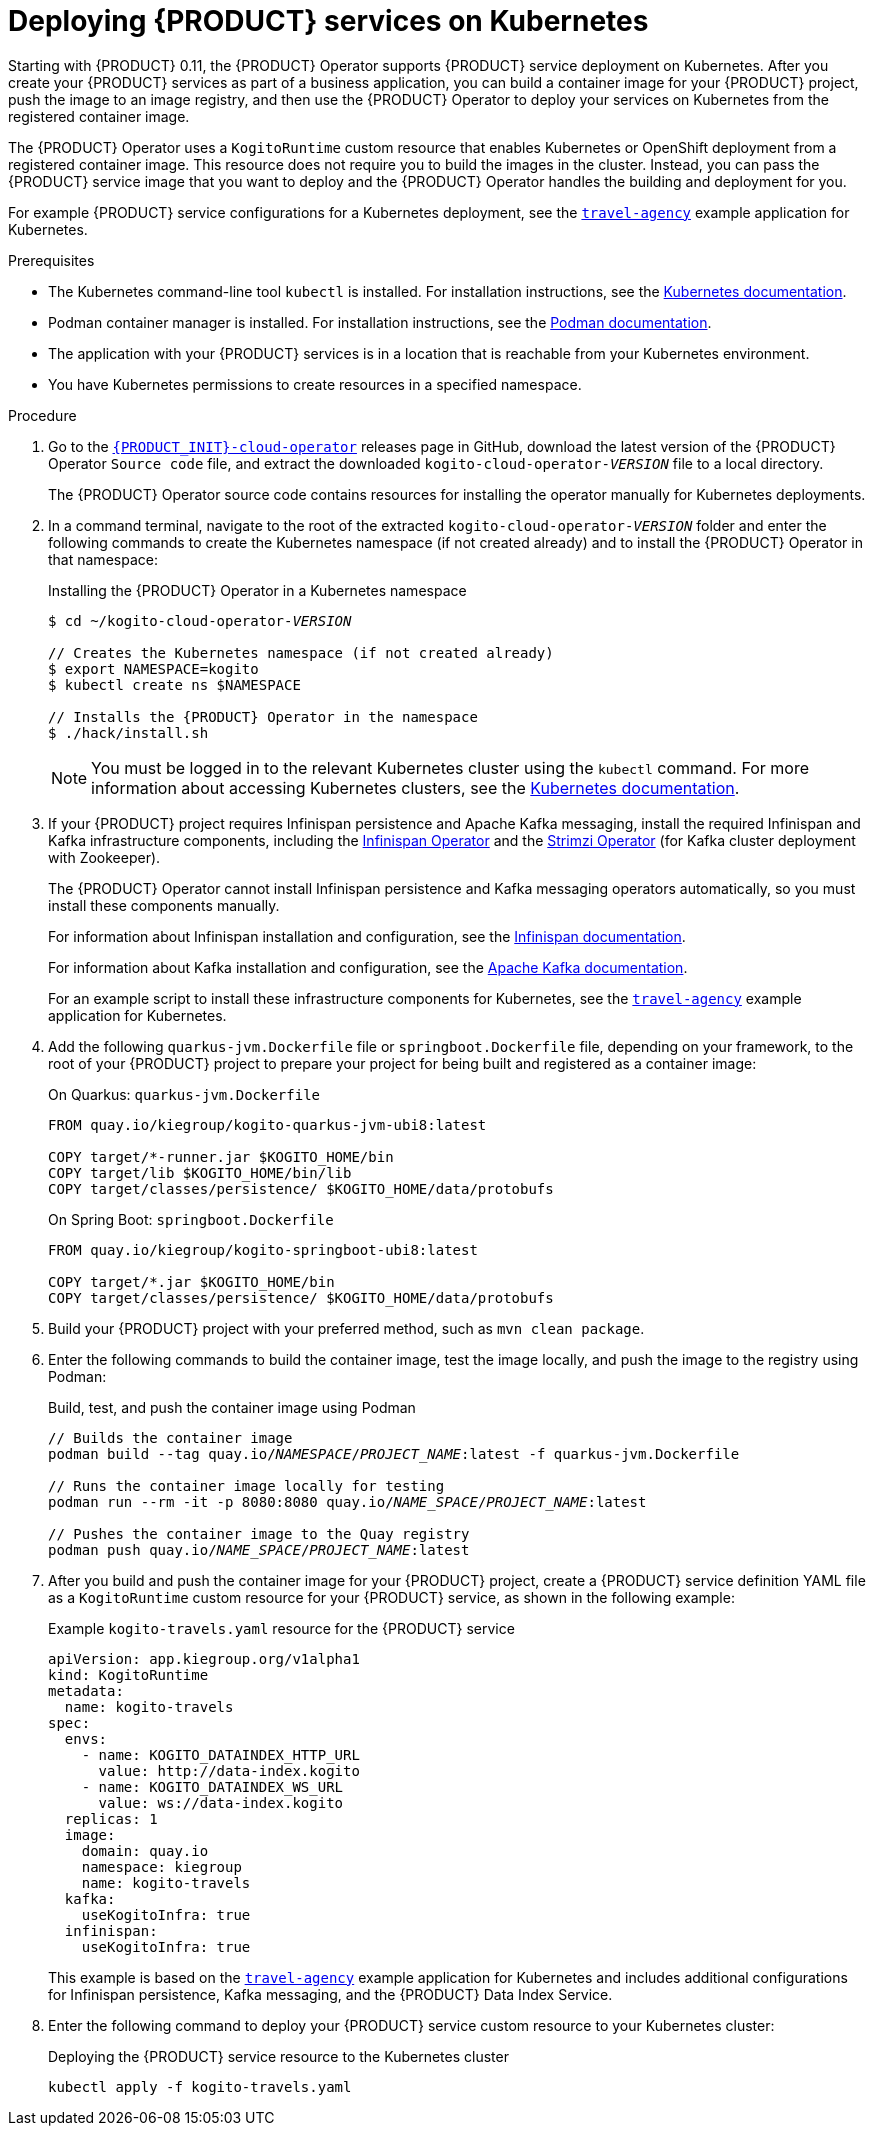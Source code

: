 [id='proc-kogito-deploying-on-kubernetes_{context}']
= Deploying {PRODUCT} services on Kubernetes

Starting with {PRODUCT} 0.11, the {PRODUCT} Operator supports {PRODUCT} service deployment on Kubernetes. After you create your {PRODUCT} services as part of a business application, you can build a container image for your {PRODUCT} project, push the image to an image registry, and then use the {PRODUCT} Operator to deploy your services on Kubernetes from the registered container image.

The {PRODUCT} Operator uses a `KogitoRuntime` custom resource that enables Kubernetes or OpenShift deployment from a registered container image. This resource does not require you to build the images in the cluster. Instead, you can pass the {PRODUCT} service image that you want to deploy and the {PRODUCT} Operator handles the building and deployment for you.

For example {PRODUCT} service configurations for a Kubernetes deployment, see the https://github.com/kiegroup/kogito-cloud-operator/tree/master/examples/kubernetes/travel-agency[`travel-agency`] example application for Kubernetes.

.Prerequisites
* The Kubernetes command-line tool `kubectl` is installed. For installation instructions, see the https://kubernetes.io/docs/tasks/tools/install-kubectl/[Kubernetes documentation].
* Podman container manager is installed. For installation instructions, see the https://podman.io/getting-started/installation[Podman documentation].
* The application with your {PRODUCT} services is in a location that is reachable from your Kubernetes environment.
* You have Kubernetes permissions to create resources in a specified namespace.

.Procedure
. Go to the https://github.com/kiegroup/kogito-cloud-operator/releases[`{PRODUCT_INIT}-cloud-operator`] releases page in GitHub, download the latest version of the {PRODUCT} Operator `Source code` file, and extract the downloaded `kogito-cloud-operator-__VERSION__` file to a local directory.
+
The {PRODUCT} Operator source code contains resources for installing the operator manually for Kubernetes deployments.
. In a command terminal, navigate to the root of the extracted `kogito-cloud-operator-__VERSION__` folder and enter the following commands to create the Kubernetes namespace (if not created already) and to install the {PRODUCT} Operator in that namespace:
+
--
.Installing the {PRODUCT} Operator in a Kubernetes namespace
[source,subs="attributes+,+quotes"]
----
$ cd ~/kogito-cloud-operator-__VERSION__

// Creates the Kubernetes namespace (if not created already)
$ export NAMESPACE=kogito
$ kubectl create ns $NAMESPACE

// Installs the {PRODUCT} Operator in the namespace
$ ./hack/install.sh
----

NOTE: You must be logged in to the relevant Kubernetes cluster using the `kubectl` command. For more information about accessing Kubernetes clusters, see the https://kubernetes.io/docs/tasks/access-application-cluster/access-cluster/[Kubernetes documentation].

--
. If your {PRODUCT} project requires Infinispan persistence and Apache Kafka messaging, install the required Infinispan and Kafka infrastructure components, including the https://github.com/infinispan/infinispan-operator[Infinispan Operator] and the https://strimzi.io/docs/latest/[Strimzi Operator] (for Kafka cluster deployment with Zookeeper).
+
--
The {PRODUCT} Operator cannot install Infinispan persistence and Kafka messaging operators automatically, so you must install these components manually. 

For information about Infinispan installation and configuration, see the https://infinispan.org/documentation/[Infinispan documentation].

For information about Kafka installation and configuration, see the https://kafka.apache.org/documentation/[Apache Kafka documentation].

For an example script to install these infrastructure components for Kubernetes, see the https://github.com/kiegroup/kogito-cloud-operator/blob/master/examples/kubernetes/travel-agency/deploy.sh[`travel-agency`] example application for Kubernetes.
--
. Add the following `quarkus-jvm.Dockerfile` file or `springboot.Dockerfile` file, depending on your framework, to the root of your {PRODUCT} project to prepare your project for being built and registered as a container image:
+
--
.On Quarkus: `quarkus-jvm.Dockerfile`
[source]
----
FROM quay.io/kiegroup/kogito-quarkus-jvm-ubi8:latest

COPY target/*-runner.jar $KOGITO_HOME/bin
COPY target/lib $KOGITO_HOME/bin/lib
COPY target/classes/persistence/ $KOGITO_HOME/data/protobufs
----

.On Spring Boot: `springboot.Dockerfile`
[source]
----
FROM quay.io/kiegroup/kogito-springboot-ubi8:latest

COPY target/*.jar $KOGITO_HOME/bin
COPY target/classes/persistence/ $KOGITO_HOME/data/protobufs
----
--
. Build your {PRODUCT} project with your preferred method, such as `mvn clean package`.
. Enter the following commands to build the container image, test the image locally, and push the image to the registry using Podman:
+
.Build, test, and push the container image using Podman
[source,subs="attributes+,+quotes"]
----
// Builds the container image
`podman build --tag quay.io/__NAMESPACE__/__PROJECT_NAME__:latest -f quarkus-jvm.Dockerfile`

// Runs the container image locally for testing
`podman run --rm -it -p 8080:8080 quay.io/__NAME_SPACE__/__PROJECT_NAME__:latest`

// Pushes the container image to the Quay registry
`podman push quay.io/__NAME_SPACE__/__PROJECT_NAME__:latest`
----
. After you build and push the container image for your {PRODUCT} project, create a {PRODUCT} service definition YAML file as a `KogitoRuntime` custom resource for your {PRODUCT} service, as shown in the following example:
+
--
.Example `kogito-travels.yaml` resource for the {PRODUCT} service
[source,yaml,subs="attributes+,+quotes"]
----
apiVersion: app.kiegroup.org/v1alpha1
kind: KogitoRuntime
metadata:
  name: kogito-travels
spec:
  envs:
    - name: KOGITO_DATAINDEX_HTTP_URL
      value: http://data-index.kogito
    - name: KOGITO_DATAINDEX_WS_URL
      value: ws://data-index.kogito
  replicas: 1
  image:
    domain: quay.io
    namespace: kiegroup
    name: kogito-travels
  kafka:
    useKogitoInfra: true
  infinispan:
    useKogitoInfra: true
----

This example is based on the https://github.com/kiegroup/kogito-cloud-operator/tree/master/examples/kubernetes/travel-agency[`travel-agency`] example application for Kubernetes and includes additional configurations for Infinispan persistence, Kafka messaging, and the {PRODUCT} Data Index Service.
--
. Enter the following command to deploy your {PRODUCT} service custom resource to your Kubernetes cluster:
+
.Deploying the {PRODUCT} service resource to the Kubernetes cluster
[source]
----
kubectl apply -f kogito-travels.yaml
----
